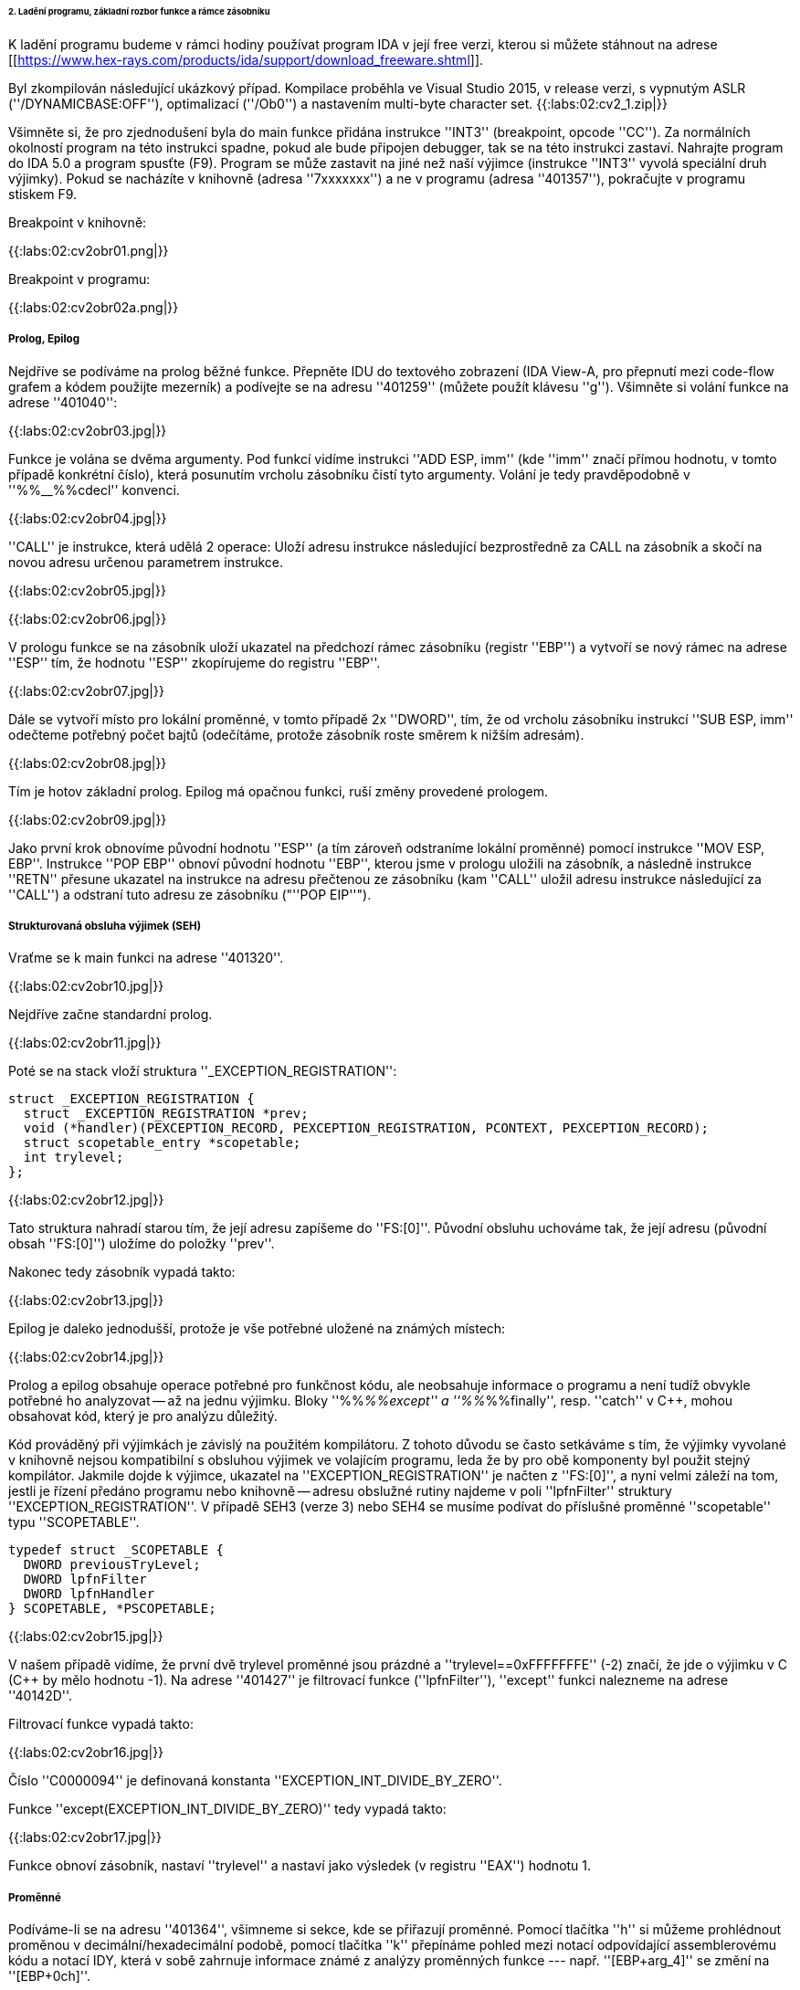 ====== 2. Ladění programu, základní rozbor funkce a rámce zásobníku ======

K ladění programu budeme v rámci hodiny používat program IDA v její free verzi, kterou si můžete stáhnout na adrese [[https://www.hex-rays.com/products/ida/support/download_freeware.shtml]].

Byl zkompilován následující ukázkový případ. Kompilace proběhla ve Visual Studio 2015, v release verzi, s vypnutým ASLR (''/DYNAMICBASE:OFF''), optimalizací (''/Ob0'') a nastavením multi-byte character set. {{:labs:02:cv2_1.zip|}}

Všimněte si, že pro zjednodušení byla do main funkce přidána instrukce ''INT3'' (breakpoint, opcode ''CC''). Za normálních okolností program na této instrukci spadne, pokud ale bude připojen debugger, tak se na této instrukci zastaví. Nahrajte program do IDA 5.0 a program spusťte (F9). Program se může zastavit na jiné než naší výjimce (instrukce ''INT3'' vyvolá speciální druh výjimky). Pokud se nacházíte v knihovně (adresa ''7xxxxxxx'') a ne v programu (adresa ''401357''), pokračujte v programu stiskem F9.

Breakpoint v knihovně:

{{:labs:02:cv2obr01.png|}}

Breakpoint v programu:

{{:labs:02:cv2obr02a.png|}}

===== Prolog, Epilog =====

Nejdříve se podíváme na prolog běžné funkce. Přepněte IDU do textového zobrazení (IDA View-A, pro přepnutí mezi code-flow grafem a kódem použijte mezerník) a podívejte se na adresu ''401259'' (můžete použít klávesu ''g''). Všimněte si volání funkce na adrese ''401040'':

{{:labs:02:cv2obr03.jpg|}}

Funkce je volána se dvěma argumenty. Pod funkcí vidíme instrukci ''ADD ESP, imm'' (kde ''imm'' značí přímou hodnotu, v tomto případě konkrétní číslo), která posunutím vrcholu zásobníku čistí tyto argumenty. Volání je tedy pravděpodobně v ''%%__%%cdecl'' konvenci.

{{:labs:02:cv2obr04.jpg|}}

''CALL'' je instrukce, která udělá 2 operace: Uloží adresu instrukce následující bezprostředně za CALL na zásobník a skočí na novou adresu určenou parametrem instrukce.

{{:labs:02:cv2obr05.jpg|}}

{{:labs:02:cv2obr06.jpg|}}

V prologu funkce se na zásobník uloží ukazatel na předchozí rámec zásobníku (registr ''EBP'') a vytvoří se nový rámec na adrese ''ESP'' tím, že hodnotu ''ESP'' zkopírujeme do registru ''EBP''.

{{:labs:02:cv2obr07.jpg|}}

Dále se vytvoří místo pro lokální proměnné, v tomto případě 2x ''DWORD'', tím, že od vrcholu zásobníku instrukcí ''SUB ESP, imm'' odečteme potřebný počet bajtů (odečítáme, protože zásobník roste směrem k nižším adresám).

{{:labs:02:cv2obr08.jpg|}}

Tím je hotov základní prolog. Epilog má opačnou funkci, ruší změny provedené prologem.

{{:labs:02:cv2obr09.jpg|}}

Jako první krok obnovíme původní hodnotu ''ESP'' (a tím zároveň odstraníme lokální proměnné) pomocí instrukce ''MOV ESP, EBP''. Instrukce ''POP EBP'' obnoví původní hodnotu ''EBP'', kterou jsme v prologu uložili na zásobník, a následně instrukce ''RETN'' přesune ukazatel na instrukce na adresu přečtenou ze zásobníku (kam ''CALL'' uložil adresu instrukce následující za ''CALL'') a odstraní tuto adresu ze zásobníku ("''POP EIP''").

===== Strukturovaná obsluha výjimek (SEH) =====

Vraťme se k main funkci na adrese ''401320''.

{{:labs:02:cv2obr10.jpg|}}

Nejdříve začne standardní prolog.

{{:labs:02:cv2obr11.jpg|}}

Poté se na stack vloží struktura ''_EXCEPTION_REGISTRATION'':

  struct _EXCEPTION_REGISTRATION {
    struct _EXCEPTION_REGISTRATION *prev;
    void (*handler)(PEXCEPTION_RECORD, PEXCEPTION_REGISTRATION, PCONTEXT, PEXCEPTION_RECORD);
    struct scopetable_entry *scopetable;
    int trylevel;
  };

{{:labs:02:cv2obr12.jpg|}}

Tato struktura nahradí starou tím, že její adresu zapíšeme do ''FS:[0]''. Původní obsluhu uchováme tak, že její adresu (původní obsah ''FS:[0]'') uložíme do položky ''prev''.

Nakonec tedy zásobník vypadá takto:

{{:labs:02:cv2obr13.jpg|}}

Epilog je daleko jednodušší, protože je vše potřebné uložené na známých místech:

{{:labs:02:cv2obr14.jpg|}}

Prolog a epilog obsahuje operace potřebné pro funkčnost kódu, ale neobsahuje informace o programu a není tudíž obvykle potřebné ho analyzovat -- až na jednu výjimku. Bloky ''%%__%%except'' a ''%%__%%finally'', resp. ''catch'' v C++, mohou obsahovat kód, který je pro analýzu důležitý.

Kód prováděný při výjimkách je závislý na použitém kompilátoru. Z tohoto důvodu se často setkáváme s tím, že výjimky vyvolané v knihovně nejsou kompatibilní s obsluhou výjimek ve volajícím programu, leda že by pro obě komponenty byl použit stejný kompilátor. Jakmile dojde k výjimce, ukazatel na ''EXCEPTION_REGISTRATION'' je načten z ''FS:[0]'', a nyní velmi záleží na tom, jestli je řízení předáno programu nebo knihovně -- adresu obslužné rutiny najdeme v poli ''lpfnFilter'' struktury ''EXCEPTION_REGISTRATION''. V případě SEH3 (verze 3) nebo SEH4 se musíme podívat do příslušné proměnné ''scopetable'' typu ''SCOPETABLE''.

  typedef struct _SCOPETABLE {
    DWORD previousTryLevel;
    DWORD lpfnFilter
    DWORD lpfnHandler
  } SCOPETABLE, *PSCOPETABLE;

{{:labs:02:cv2obr15.jpg|}}

V našem případě vidíme, že první dvě trylevel proměnné jsou prázdné a ''trylevel==0xFFFFFFFE'' (-2) značí, že jde o výjimku v C (C++ by mělo hodnotu -1). Na adrese ''401427'' je filtrovací funkce (''lpfnFilter''), ''except'' funkci nalezneme na adrese ''40142D''.

Filtrovací funkce vypadá takto:

{{:labs:02:cv2obr16.jpg|}}

Číslo ''C0000094'' je definovaná konstanta ''EXCEPTION_INT_DIVIDE_BY_ZERO''.

Funkce ''except(EXCEPTION_INT_DIVIDE_BY_ZERO)'' tedy vypadá takto:

{{:labs:02:cv2obr17.jpg|}}

Funkce obnoví zásobník, nastaví ''trylevel'' a nastaví jako výsledek (v registru ''EAX'') hodnotu 1.

===== Proměnné =====

Podíváme-li se na adresu ''401364'', všimneme si sekce, kde se přiřazují proměnné. Pomocí tlačítka ''h'' si můžeme prohlédnout proměnou v decimální/hexadecimální podobě, pomocí tlačítka ''k'' přepínáme pohled mezi notací odpovídající assemblerovému kódu a notací IDY, která v sobě zahrnuje informace známé z analýzy proměnných funkce --- např. ''[EBP+arg_4]'' se změní na ''[EBP+0ch]''.

{{:labs:02:cv2obr18.jpg|}}

Dvě proměnné jsou typu ''DWORD'' a dvě typu ''BYTE''. Proměnné si pomocí tlačítka ''n'' přejmenujeme z výchozího ''var_8'' např. na ''DWORD1''.

{{:labs:02:cv2obr19.jpg|}}

Od adresy ''4013E7'' si můžeme všimnout, že se s našimi proměnnými pracuje -- konkrétně se přiřazují do registrů.

{{:labs:02:cv2obr20.jpg|}}

{{:labs:02:cv2obr21.jpg|}}

Adresa ''EBP-38h'' je následně použita jako argument funkce ''401240''.

Když se do této funkce podíváme (tlačítkem ''Enter'' na její adrese), zjistíme, že s adresou v argumentu (tj. ''EBP-38h'' v minulém rámci) se postupně několikrát pracuje ve variantách ''[REG]'', ''[REG+4]'', ''[REG+5]'' atd. Z toho můžeme usoudit, že argumentem funkce ''401240'' je ukazatel na strukturu, která je lokální proměnnou rámce předchozího. (Pozn.: Proměnná je na zásobníku nalevo od ''EBP''). Bohužel velikost struktury je v tomto případě důležitá pouze pro kompilátor a ve finálním kódu se tato informace o ní ztrácí, není-li ovšem využita např. pro alokaci paměti. Můžeme tedy velikost jen odhadnout z vnitřku funkce ''401240'', ale neznáme ji jistě.

{{:labs:02:cv2obr22.jpg|}}

{{:labs:02:cv2obr23.jpg|}}

Kód bere hodnotu, která odpovídá proměnné ''DWORD1'', a provádí na ní porovnání (''CMP''). To nám prozrazuje, že ''DWORD1'' je celé číslo o velikosti 4B, což je v 32-bit C++ nejspíše (''unsigned'') ''int''. Skok pro porovnání (''JGE'') používá podmínku pro hodnoty se znaménkem. Tudíž můžeme odvodit, že ''DWORD1'' je ''int''. Obdobným postupem odvodíme typy ostatních tří proměnných.

{{:labs:02:cv2obr24.jpg|}}

Druhá proměnná je typu ''char''. Také ke skoku také používá instrukci ''JGE'', navíc instrukce ''MOVSX'' se používá, pokud je proměnná se znaménkem (jde o instrukci "MOVe with Sign Extension").

{{:labs:02:cv2obr25.jpg|}}

Třetí proměnná je taktéž ''char'', ale ''MOVZX'' ("MOVe with Zero Extension") signalizuje práci s ''unsigned'' variantou.

{{:labs:02:cv2obr26.jpg|}}

Čtvrtá proměnná je celé číslo, ale použitý skok (''JNB'') používá příznaky obvyklé pro ''unsigned'' porovnání. Lze ji tedy označit jako ''unsigned int''.

===== API =====

Podívejme se teď do funkce ''401140''. Nejdříve si všimněme, že funkce přijímá jako argument stejnou strukturu, jakou jsme analyzovali v předchozí funkci. Ve funkci nás na první pohled zaujmou odkazy na dvě Windows API funkce, ''CreateFileA'' a ''WriteFile''. Zaměřme se nejprve na funkci ''CreateFileA''. Přečtěte si dokumentaci na MSDN [[https://msdn.microsoft.com/en-us/library/windows/desktop/aa363858%28v=vs.85%29.aspx]] a potom budeme pokračovat v analýze kódu.

{{:labs:02:cv2obr27.jpg|}}

Dle dokumentace můžeme vyhodnotit obsah jednotlivých argumentů funkce a určit, že soubor se otvírá za účelem zápisu. Vždy se vytváří soubor nový a má normální atributy.

IDA je natolik inteligentní, že nám dokáže kód okomentovat. My jí v tom můžeme dále pomoci výběrem konstant (enums) ze seznamu. Klikněte na hodnotu 40000000h v řádku dwDesiredAccess a stiskněte klávesu ''m''. Měli byste v seznamu najít konstantu ''GENERIC_WRITE''. Totéž pak můžete udělat s atributy souboru (''FILE_ATTRIBUTES_NORMAL'') a režimem pro otevření souboru (''CREATE_ALWAYS'').

{{:labs:02:cv2obr28.jpg|}}

Výsledkem funkce ''CreateFileA'' je ''HANDLE'', který je uložen do proměnné ''hFile'' (pojmenované IDou).

Prohlédněme si nyní následující kus kódu:

{{:labs:02:cv2obr29.jpg|}}

Podíváme-li se na použitý řetězec, můžeme si domyslet, že jde o formát některé z variant funkce ''printf''. Prozkoumáme-li hlouběji funkci ''401100'' a jí volané funkce, tak se tento odhad potvrdí v podobě volání funkce ''%%__%%stdio_common_vsprintf'' na adrese ''4010A9''. Dokumentace funkce ''printf'' nám prozradí, jaké jsou typy použitých proměnných. První proměnná je signed decimal integer, další dvě jsou char a poslední je unsigned integer. Zároveň si z obsahu vytvářeného řetězce můžeme odvodit i názvy těchto proměnných. Pokud nyní porovnáme předchozí kus kódu s námi odvozenou strukturou, získáme toto:

<code>
  DWORD1 -> int width
  BYTE1 -> char height
  BYTE2 -> unsigned char Xsize
  DWORD2 -> unsigned int Ysize
</code>

Tuto informaci můžeme nyní propsat do struktury a použít pro další analýzu.

<code c>
struct MyStructure {
  int width;
  char height;
  unsigned char Xsize;
  unsigned int Ysize;
};
</code>

===== Pozor =====

Pokud se nyní podíváte na původní zdrojový kód, zjistíte, že několik informací jsme zanalyzovali chybně.

  - Struktura měla další 4 integer proměnné, které ale nikde v programu nebyly použité. Při alokaci lokálních proměnných s nimi ovšem bylo počítáno. Můžeme si ale všimnout, že instrukce ''SUB ESP, imm'' pracuje se správnou délkou -- to je důsledek použití neoptimizovaného buildu, ve kterém některé nadbytečné informace zůstávají viditelné.
  - Bohužel při kompilaci dochází k velké ztrátě informací, což způsobuje nepřesnosti při analýze. To nám ale nebrání analýzu provádět a i přes dílčí nepřesnosti bychom měli být schopní vytvořit funkční ekvivalent původního zdrojového kódu. Kód jako celek nebude identický s originálem, ale jeho relevantní funkčnost by měla být zachována.


